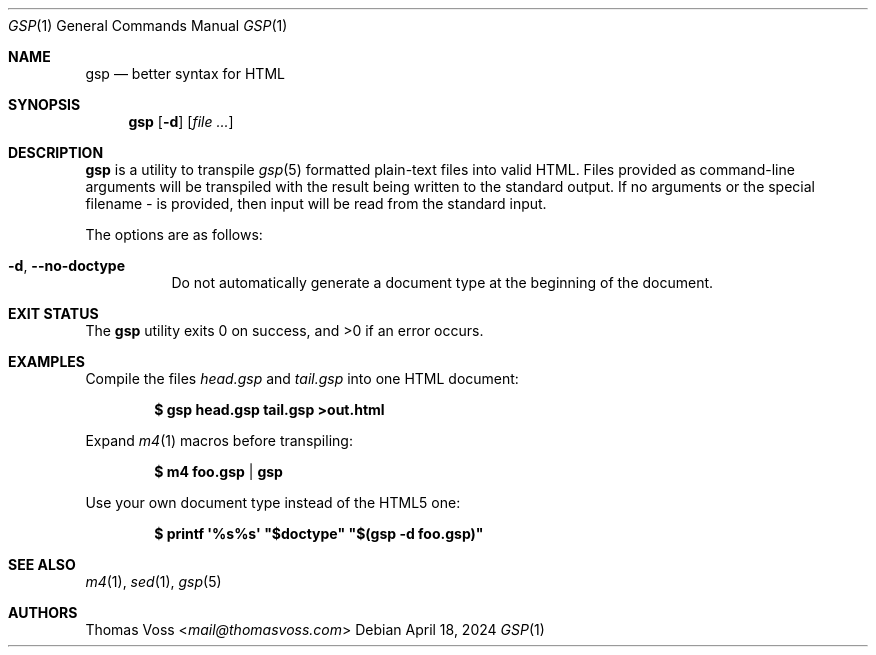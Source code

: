 .Dd $Mdocdate: April 18 2024 $
.Dt GSP 1
.Os
.Sh NAME
.Nm gsp
.Nd better syntax for HTML
.Sh SYNOPSIS
.Nm
.Op Fl d
.Op Ar
.Sh DESCRIPTION
.Nm
is a utility to transpile
.Xr gsp 5
formatted plain-text files into valid HTML.
Files provided as command-line arguments will be transpiled with the result
being written to the standard output.
If no arguments or the special filename
.Pa -
is provided, then input will be read from the standard input.
.Pp
The options are as follows:
.Bl -tag -width Ds
.It Fl d , Fl Fl no\-doctype
Do not automatically generate a document type at the beginning of the document.
.El
.Sh EXIT STATUS
.Ex -std gsp
.Sh EXAMPLES
Compile the files
.Pa head.gsp
and
.Pa tail.gsp
into one HTML document:
.Pp
.Dl $ gsp head.gsp tail.gsp >out.html
.Pp
Expand
.Xr m4 1
macros before transpiling:
.Pp
.Dl $ m4 foo.gsp | gsp
.Pp
Use your own document type instead of the HTML5 one:
.Pp
.Dl $ printf \(aq%s%s\(aq \(dq$doctype\(dq \(dq$(gsp -d foo.gsp)\(dq
.Sh SEE ALSO
.Xr m4 1 ,
.Xr sed 1 ,
.Xr gsp 5
.Sh AUTHORS
.An Thomas Voss Aq Mt mail@thomasvoss.com
